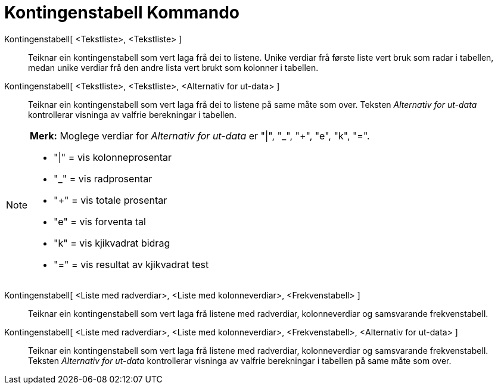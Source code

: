 = Kontingenstabell Kommando
:page-en: commands/ContingencyTable
ifdef::env-github[:imagesdir: /nn/modules/ROOT/assets/images]

Kontingenstabell[ <Tekstliste>, <Tekstliste> ]::
  Teiknar ein kontingenstabell som vert laga frå dei to listene. Unike verdiar frå første liste vert bruk som radar i
  tabellen, medan unike verdiar frå den andre lista vert brukt som kolonner i tabellen.
Kontingenstabell[ <Tekstliste>, <Tekstliste>, <Alternativ for ut-data> ]::
  Teiknar ein kontingenstabell som vert laga frå dei to listene på same måte som over. Teksten _Alternativ for ut-data_
  kontrollerar visninga av valfrie berekningar i tabellen.

[NOTE]
====

*Merk:* Moglege verdiar for _Alternativ for ut-data_ er "|", "_", "+", "e", "k", "=".

* "|" = vis kolonneprosentar
* "_" = vis radprosentar
* "+" = vis totale prosentar
* "e" = vis forventa tal
* "k" = vis kjikvadrat bidrag
* "=" = vis resultat av kjikvadrat test

====

Kontingenstabell[ <Liste med radverdiar>, <Liste med kolonneverdiar>, <Frekvenstabell> ]::
  Teiknar ein kontingenstabell som vert laga frå listene med radverdiar, kolonneverdiar og samsvarande frekvenstabell.
Kontingenstabell[ <Liste med radverdiar>, <Liste med kolonneverdiar>, <Frekvenstabell>, <Alternativ for ut-data> ]::
  Teiknar ein kontingenstabell som vert laga frå listene med radverdiar, kolonneverdiar og samsvarande frekvenstabell.
  Teksten _Alternativ for ut-data_ kontrollerar visninga av valfrie berekningar i tabellen på same måte som over.
